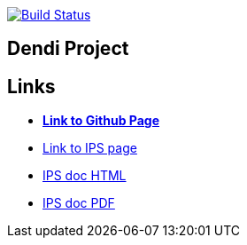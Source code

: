 image:https://travis-ci.org/DendiProject/identity-provider-service.svg?branch=master["Build Status", link="https://travis-ci.org/DendiProject/identity-provider-service"]

== Dendi Project

== Links

:link-github-project-IPS: https://dendiproject.github.io/identity-provider-service
:link-github-project-ghpages: https://dendiproject.github.io/documentation
:link-demo-html: {link-github-project-IPS}/doc/test_document.html
:link-demo-pdf: {link-github-project-IPS}/doc/test_document.pdf


** {link-github-project-ghpages}[*Link to Github Page*]
** {link-github-project-IPS}[Link to IPS page]
** {link-demo-html}[IPS doc HTML]
** {link-demo-pdf}[IPS doc PDF]
